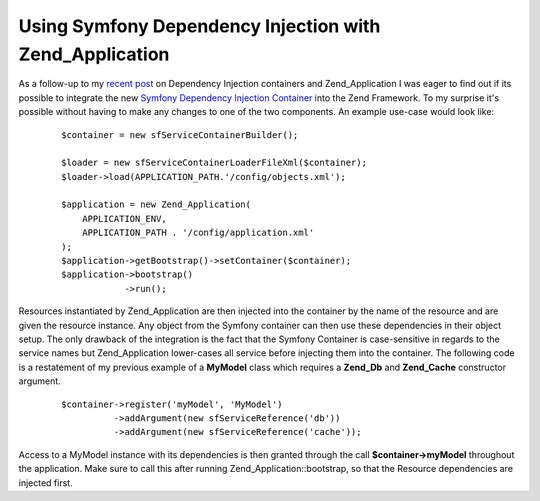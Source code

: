 Using Symfony Dependency Injection with Zend_Application
========================================================

As a follow-up to my `recent
post <http://www.whitewashing.de/blog/articles/117>`_ on Dependency
Injection containers and Zend\_Application I was eager to find out if
its possible to integrate the new `Symfony Dependency Injection
Container <http://components.symfony-project.org/dependency-injection/>`_
into the Zend Framework. To my surprise it's possible without having to
make any changes to one of the two components. An example use-case would
look like:

    ::

        $container = new sfServiceContainerBuilder();
         
        $loader = new sfServiceContainerLoaderFileXml($container);
        $loader->load(APPLICATION_PATH.'/config/objects.xml');

        $application = new Zend_Application(
            APPLICATION_ENV,
            APPLICATION_PATH . '/config/application.xml'
        );
        $application->getBootstrap()->setContainer($container);
        $application->bootstrap()
                    ->run();

Resources instantiated by Zend\_Application are then injected into the
container by the name of the resource and are given the resource
instance. Any object from the Symfony container can then use these
dependencies in their object setup. The only drawback of the integration
is the fact that the Symfony Container is case-sensitive in regards to
the service names but Zend\_Application lower-cases all service before
injecting them into the container. The following code is a restatement
of my previous example of a **MyModel** class which requires a
**Zend\_Db** and **Zend\_Cache** constructor argument.

    ::

        $container->register('myModel', 'MyModel')
                  ->addArgument(new sfServiceReference('db'))
                  ->addArgument(new sfServiceReference('cache'));

Access to a MyModel instance with its dependencies is then granted
through the call **$container->myModel** throughout the application.
Make sure to call this after running Zend\_Application::bootstrap, so
that the Resource dependencies are injected first.

.. categories:: none
.. tags:: none
.. comments::
.. author:: beberlei <kontakt@beberlei.de>
